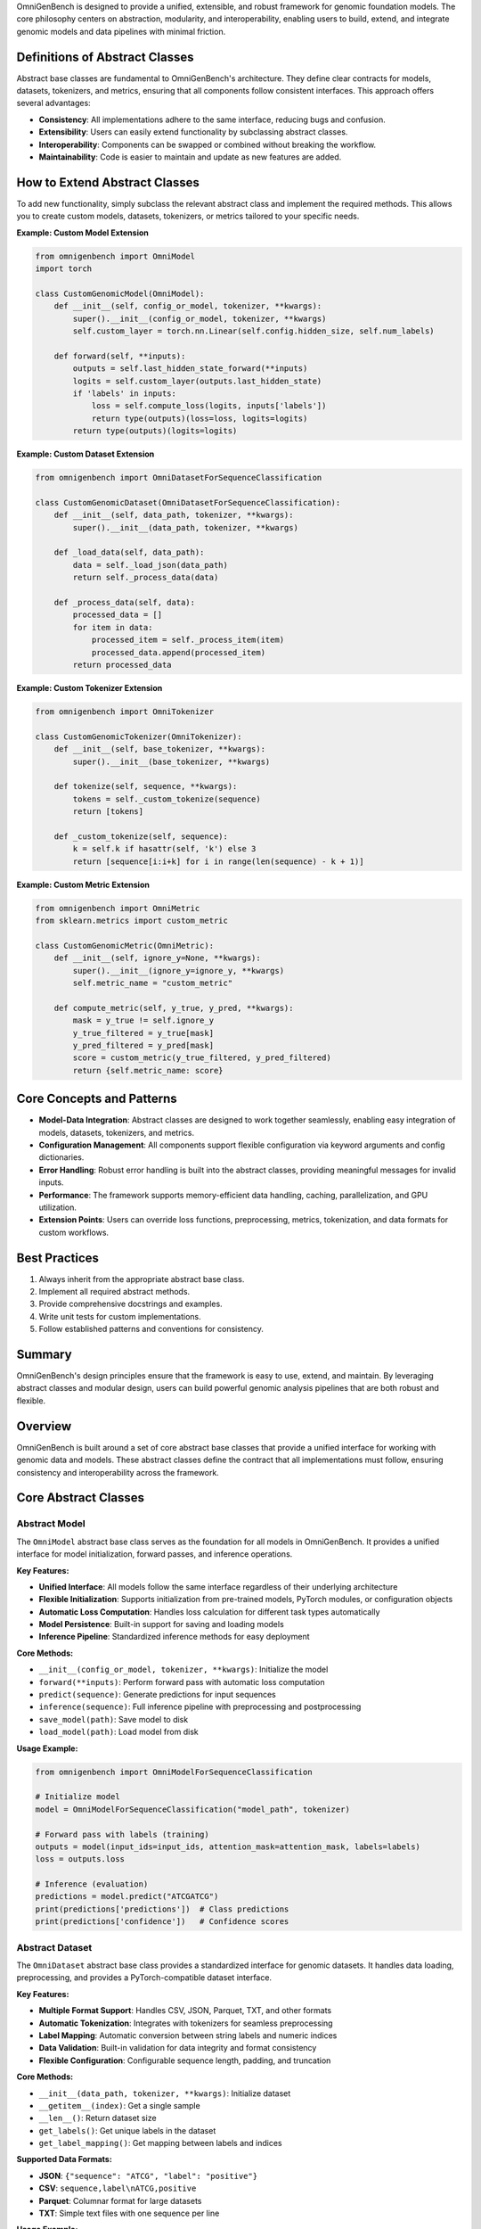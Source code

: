 .. Design Principles
.. =====================


OmniGenBench is designed to provide a unified, extensible, and robust framework for genomic foundation models. The core philosophy centers on abstraction, modularity, and interoperability, enabling users to build, extend, and integrate genomic models and data pipelines with minimal friction.

Definitions of Abstract Classes
-------------------------------
Abstract base classes are fundamental to OmniGenBench's architecture. They define clear contracts for models, datasets, tokenizers, and metrics, ensuring that all components follow consistent interfaces. This approach offers several advantages:

- **Consistency**: All implementations adhere to the same interface, reducing bugs and confusion.
- **Extensibility**: Users can easily extend functionality by subclassing abstract classes.
- **Interoperability**: Components can be swapped or combined without breaking the workflow.
- **Maintainability**: Code is easier to maintain and update as new features are added.

How to Extend Abstract Classes
------------------------------
To add new functionality, simply subclass the relevant abstract class and implement the required methods. This allows you to create custom models, datasets, tokenizers, or metrics tailored to your specific needs.

**Example: Custom Model Extension**

.. code-block:: python

    from omnigenbench import OmniModel
    import torch

    class CustomGenomicModel(OmniModel):
        def __init__(self, config_or_model, tokenizer, **kwargs):
            super().__init__(config_or_model, tokenizer, **kwargs)
            self.custom_layer = torch.nn.Linear(self.config.hidden_size, self.num_labels)

        def forward(self, **inputs):
            outputs = self.last_hidden_state_forward(**inputs)
            logits = self.custom_layer(outputs.last_hidden_state)
            if 'labels' in inputs:
                loss = self.compute_loss(logits, inputs['labels'])
                return type(outputs)(loss=loss, logits=logits)
            return type(outputs)(logits=logits)

**Example: Custom Dataset Extension**

.. code-block:: python

    from omnigenbench import OmniDatasetForSequenceClassification

    class CustomGenomicDataset(OmniDatasetForSequenceClassification):
        def __init__(self, data_path, tokenizer, **kwargs):
            super().__init__(data_path, tokenizer, **kwargs)

        def _load_data(self, data_path):
            data = self._load_json(data_path)
            return self._process_data(data)

        def _process_data(self, data):
            processed_data = []
            for item in data:
                processed_item = self._process_item(item)
                processed_data.append(processed_item)
            return processed_data

**Example: Custom Tokenizer Extension**

.. code-block:: python

    from omnigenbench import OmniTokenizer

    class CustomGenomicTokenizer(OmniTokenizer):
        def __init__(self, base_tokenizer, **kwargs):
            super().__init__(base_tokenizer, **kwargs)

        def tokenize(self, sequence, **kwargs):
            tokens = self._custom_tokenize(sequence)
            return [tokens]

        def _custom_tokenize(self, sequence):
            k = self.k if hasattr(self, 'k') else 3
            return [sequence[i:i+k] for i in range(len(sequence) - k + 1)]

**Example: Custom Metric Extension**

.. code-block:: python

    from omnigenbench import OmniMetric
    from sklearn.metrics import custom_metric

    class CustomGenomicMetric(OmniMetric):
        def __init__(self, ignore_y=None, **kwargs):
            super().__init__(ignore_y=ignore_y, **kwargs)
            self.metric_name = "custom_metric"

        def compute_metric(self, y_true, y_pred, **kwargs):
            mask = y_true != self.ignore_y
            y_true_filtered = y_true[mask]
            y_pred_filtered = y_pred[mask]
            score = custom_metric(y_true_filtered, y_pred_filtered)
            return {self.metric_name: score}

Core Concepts and Patterns
--------------------------
- **Model-Data Integration**: Abstract classes are designed to work together seamlessly, enabling easy integration of models, datasets, tokenizers, and metrics.
- **Configuration Management**: All components support flexible configuration via keyword arguments and config dictionaries.
- **Error Handling**: Robust error handling is built into the abstract classes, providing meaningful messages for invalid inputs.
- **Performance**: The framework supports memory-efficient data handling, caching, parallelization, and GPU utilization.
- **Extension Points**: Users can override loss functions, preprocessing, metrics, tokenization, and data formats for custom workflows.

Best Practices
--------------
1. Always inherit from the appropriate abstract base class.
2. Implement all required abstract methods.
3. Provide comprehensive docstrings and examples.
4. Write unit tests for custom implementations.
5. Follow established patterns and conventions for consistency.

Summary
-------
OmniGenBench's design principles ensure that the framework is easy to use, extend, and maintain. By leveraging abstract classes and modular design, users can build powerful genomic analysis pipelines that are both robust and flexible.

Overview
--------

OmniGenBench is built around a set of core abstract base classes that provide a unified interface for working with genomic data and models. These abstract classes define the contract that all implementations must follow, ensuring consistency and interoperability across the framework.

Core Abstract Classes
---------------------

Abstract Model
~~~~~~~~~~~~~~

The ``OmniModel`` abstract base class serves as the foundation for all models in OmniGenBench. It provides a unified interface for model initialization, forward passes, and inference operations.

**Key Features:**

- **Unified Interface**: All models follow the same interface regardless of their underlying architecture
- **Flexible Initialization**: Supports initialization from pre-trained models, PyTorch modules, or configuration objects
- **Automatic Loss Computation**: Handles loss calculation for different task types automatically
- **Model Persistence**: Built-in support for saving and loading models
- **Inference Pipeline**: Standardized inference methods for easy deployment

**Core Methods:**

- ``__init__(config_or_model, tokenizer, **kwargs)``: Initialize the model
- ``forward(**inputs)``: Perform forward pass with automatic loss computation
- ``predict(sequence)``: Generate predictions for input sequences
- ``inference(sequence)``: Full inference pipeline with preprocessing and postprocessing
- ``save_model(path)``: Save model to disk
- ``load_model(path)``: Load model from disk

**Usage Example:**

.. code-block:: python

    from omnigenbench import OmniModelForSequenceClassification
    
    # Initialize model
    model = OmniModelForSequenceClassification("model_path", tokenizer)
    
    # Forward pass with labels (training)
    outputs = model(input_ids=input_ids, attention_mask=attention_mask, labels=labels)
    loss = outputs.loss
    
    # Inference (evaluation)
    predictions = model.predict("ATCGATCG")
    print(predictions['predictions'])  # Class predictions
    print(predictions['confidence'])   # Confidence scores

Abstract Dataset
~~~~~~~~~~~~~~~~

The ``OmniDataset`` abstract base class provides a standardized interface for genomic datasets. It handles data loading, preprocessing, and provides a PyTorch-compatible dataset interface.

**Key Features:**

- **Multiple Format Support**: Handles CSV, JSON, Parquet, TXT, and other formats
- **Automatic Tokenization**: Integrates with tokenizers for seamless preprocessing
- **Label Mapping**: Automatic conversion between string labels and numeric indices
- **Data Validation**: Built-in validation for data integrity and format consistency
- **Flexible Configuration**: Configurable sequence length, padding, and truncation

**Core Methods:**

- ``__init__(data_path, tokenizer, **kwargs)``: Initialize dataset
- ``__getitem__(index)``: Get a single sample
- ``__len__()``: Return dataset size
- ``get_labels()``: Get unique labels in the dataset
- ``get_label_mapping()``: Get mapping between labels and indices

**Supported Data Formats:**

- **JSON**: ``{"sequence": "ATCG", "label": "positive"}``
- **CSV**: ``sequence,label\nATCG,positive``
- **Parquet**: Columnar format for large datasets
- **TXT**: Simple text files with one sequence per line

**Usage Example:**

.. code-block:: python

    from omnigenbench import OmniDatasetForSequenceClassification
    
    # Initialize dataset
    dataset = OmniDatasetForSequenceClassification(
        "data.json", 
        tokenizer, 
        max_length=512,
        label_column="label"
    )
    
    # Access data
    sample = dataset[0]
    print(sample['input_ids'].shape)      # torch.Size([512])
    print(sample['attention_mask'].shape) # torch.Size([512])
    print(sample['labels'])               # Label index
    
    # Get dataset info
    print(f"Dataset size: {len(dataset)}")
    print(f"Labels: {dataset.get_labels()}")

Abstract Tokenizer
~~~~~~~~~~~~~~~~~~

The ``OmniTokenizer`` abstract base class provides a unified interface for tokenizing genomic sequences. It wraps different tokenization strategies and provides consistent preprocessing options.

**Key Features:**

- **Consistent Interface**: Same interface across different tokenization strategies
- **Custom Wrapper Support**: Easy integration with custom tokenizer implementations
- **Special Token Handling**: Automatic handling of BOS, EOS, and other special tokens
- **Sequence Preprocessing**: Options for U/T conversion, whitespace addition, and more
- **Flexible Configuration**: Configurable tokenization parameters

**Core Methods:**

- ``__init__(base_tokenizer, **kwargs)``: Initialize tokenizer
- ``tokenize(sequence, **kwargs)``: Tokenize input sequence
- ``encode(sequence, **kwargs)``: Encode sequence to token IDs
- ``decode(token_ids, **kwargs)``: Decode token IDs back to sequence
- ``from_pretrained(model_name)``: Load pre-trained tokenizer

**Preprocessing Options:**

- **U/T Conversion**: Convert U to T or vice versa
- **Whitespace Addition**: Add spaces between nucleotides
- **Case Normalization**: Convert to uppercase or lowercase
- **Special Token Handling**: Add BOS, EOS, PAD tokens automatically

**Usage Example:**

.. code-block:: python

    from omnigenbench import OmniSingleNucleotideTokenizer
    
    # Initialize tokenizer
    tokenizer = OmniSingleNucleotideTokenizer.from_pretrained("model_name")
    
    # Tokenize sequence
    inputs = tokenizer("ATCGATCG", max_length=512, padding=True)
    print(inputs['input_ids'].shape)      # torch.Size([1, 512])
    print(inputs['attention_mask'].shape) # torch.Size([1, 512])
    
    # Decode tokens
    decoded = tokenizer.decode(inputs['input_ids'][0])
    print(decoded)  # "ATCGATCG"

Abstract Metric
~~~~~~~~~~~~~~~

The ``OmniMetric`` abstract base class provides a standardized interface for evaluation metrics. It integrates with scikit-learn metrics and provides consistent result formatting.

**Key Features:**

- **Scikit-learn Integration**: Leverages scikit-learn's comprehensive metric collection
- **Ignored Label Support**: Handles special labels like -100 for ignored tokens
- **Flexible Input Formats**: Accepts various input formats (lists, arrays, tensors)
- **Consistent Results**: Standardized result format across all metrics
- **Multi-task Support**: Support for multiple evaluation tasks

**Core Methods:**

- ``__init__(ignore_y=None, **kwargs)``: Initialize metric
- ``compute_metric(y_true, y_pred, **kwargs)``: Compute metric values
- ``format_results(results)``: Format results consistently
- ``get_metric_name()``: Get metric name for identification

**Supported Metric Types:**

- **Classification**: Accuracy, F1-score, Precision, Recall, AUC
- **Regression**: MSE, MAE, R², RMSE, MAPE
- **Ranking**: NDCG, MAP, MRR, Precision@k

**Usage Example:**

.. code-block:: python

    from omnigenbench import ClassificationMetric
    
    # Initialize metric
    metric = ClassificationMetric(ignore_y=-100)
    
    # Compute metrics
    y_true = [0, 1, 2, -100, 1]  # -100 is ignored
    y_pred = [0, 1, 1, 0, 1]
    
    results = metric.compute_metric(y_true, y_pred)
    print(results)
    # {
    #     'accuracy_score': 0.75,
    #     'f1_score': 0.8,
    #     'precision_score': 0.75,
    #     'recall_score': 0.67
    # }

Implementation Patterns
-----------------------

Model Implementation
~~~~~~~~~~~~~~~~~~~~

When implementing a new model, inherit from the appropriate abstract base class:

.. code-block:: python

    from omnigenbench import OmniModel
    
    class CustomGenomicModel(OmniModel):
        def __init__(self, config_or_model, tokenizer, **kwargs):
            super().__init__(config_or_model, tokenizer, **kwargs)
            # Add custom layers
            self.custom_classifier = torch.nn.Linear(
                self.config.hidden_size, 
                self.num_labels
            )
        
        def forward(self, **inputs):
            # Get base model outputs
            outputs = self.last_hidden_state_forward(**inputs)
            
            # Apply custom classifier
            logits = self.custom_classifier(outputs.last_hidden_state)
            
            # Handle loss computation
            if 'labels' in inputs:
                loss = self.compute_loss(logits, inputs['labels'])
                return type(outputs)(loss=loss, logits=logits)
            
            return type(outputs)(logits=logits)

Dataset Implementation
~~~~~~~~~~~~~~~~~~~~~~

For custom datasets, inherit from the appropriate dataset base class:

.. code-block:: python

    from omnigenbench import OmniDatasetForSequenceClassification
    
    class CustomGenomicDataset(OmniDatasetForSequenceClassification):
        def __init__(self, data_path, tokenizer, **kwargs):
            super().__init__(data_path, tokenizer, **kwargs)
            # Custom initialization logic
        
        def _load_data(self, data_path):
            # Custom data loading logic
            data = self._load_json(data_path)
            return self._process_data(data)
        
        def _process_data(self, data):
            # Custom data processing
            processed_data = []
            for item in data:
                # Custom processing logic
                processed_item = self._process_item(item)
                processed_data.append(processed_item)
            return processed_data

Tokenizer Implementation
~~~~~~~~~~~~~~~~~~~~~~~~

Custom tokenizers should inherit from the abstract tokenizer:

.. code-block:: python

    from omnigenbench import OmniTokenizer
    
    class CustomGenomicTokenizer(OmniTokenizer):
        def __init__(self, base_tokenizer, **kwargs):
            super().__init__(base_tokenizer, **kwargs)
            # Custom initialization
        
        def tokenize(self, sequence, **kwargs):
            # Custom tokenization logic
            tokens = self._custom_tokenize(sequence)
            return [tokens]
        
        def _custom_tokenize(self, sequence):
            # Implement custom tokenization strategy
            # Example: k-mer tokenization
            k = self.k if hasattr(self, 'k') else 3
            tokens = []
            for i in range(len(sequence) - k + 1):
                tokens.append(sequence[i:i+k])
            return tokens

Metric Implementation
~~~~~~~~~~~~~~~~~~~~~

Custom metrics should follow the abstract metric pattern:

.. code-block:: python

    from omnigenbench import OmniMetric
    from sklearn.metrics import custom_metric
    
    class CustomGenomicMetric(OmniMetric):
        def __init__(self, ignore_y=None, **kwargs):
            super().__init__(ignore_y=ignore_y, **kwargs)
            self.metric_name = "custom_metric"
        
        def compute_metric(self, y_true, y_pred, **kwargs):
            # Filter out ignored labels
            mask = y_true != self.ignore_y
            y_true_filtered = y_true[mask]
            y_pred_filtered = y_pred[mask]
            
            # Compute custom metric
            score = custom_metric(y_true_filtered, y_pred_filtered)
            
            return {self.metric_name: score}

Best Practices
--------------

1. **Inheritance**: Always inherit from the appropriate abstract base class
2. **Method Implementation**: Implement all required abstract methods
3. **Error Handling**: Provide meaningful error messages for invalid inputs
4. **Documentation**: Include comprehensive docstrings with examples
5. **Testing**: Write unit tests for all custom implementations
6. **Consistency**: Follow the established patterns and conventions

Common Patterns
---------------

Model-Data Integration
~~~~~~~~~~~~~~~~~~~~~~

The abstract classes are designed to work together seamlessly:

.. code-block:: python

    # Initialize components
    tokenizer = OmniSingleNucleotideTokenizer.from_pretrained("model_name")
    model = OmniModelForSequenceClassification("model_path", tokenizer)
    dataset = OmniDatasetForSequenceClassification("data.json", tokenizer)
    metric = ClassificationMetric()
    
    # Training loop
    for batch in dataset:
        outputs = model(**batch)
        loss = outputs.loss
        # Backward pass and optimization
    
    # Evaluation
    predictions = model.predict(test_sequences)
    results = metric.compute_metric(y_true, predictions['predictions'])

Configuration Management
~~~~~~~~~~~~~~~~~~~~~~~~

All components support flexible configuration:

.. code-block:: python

    # Model configuration
    model_config = {
        'max_length': 512,
        'num_labels': 2,
        'dropout': 0.1
    }
    
    # Dataset configuration
    dataset_config = {
        'max_length': 512,
    }
    
    # Tokenizer configuration
    tokenizer_config = {
        'convert_u_to_t': True,
        'add_whitespace': False,
        'lowercase': False
    }
    
    # Metric configuration
    metric_config = {
        'ignore_y': -100,
        'average': 'weighted'
    }

Error Handling
~~~~~~~~~~~~~~

Robust error handling is built into the abstract classes:

.. code-block:: python

    try:
        model = OmniModelForSequenceClassification("invalid_path", tokenizer)
    except FileNotFoundError:
        print("Model not found, please check the path")
    
    try:
        dataset = OmniDatasetForSequenceClassification("invalid_data.json", tokenizer)
    except ValueError as e:
        print(f"Invalid data format: {e}")
    
    try:
        metric = ClassificationMetric()
        results = metric.compute_metric(y_true, y_pred)
    except ValueError as e:
        print(f"Invalid inputs for metric computation: {e}")

Performance Considerations
--------------------------

1. **Memory Efficiency**: Use appropriate data types and batch sizes
2. **Caching**: Implement caching for expensive operations
3. **Parallelization**: Use multi-processing for data loading when possible
4. **GPU Utilization**: Ensure proper GPU memory management
5. **Profiling**: Monitor performance bottlenecks and optimize accordingly

Extension Points
----------------

The abstract classes provide several extension points for customization:

1. **Custom Loss Functions**: Override loss computation methods
2. **Custom Preprocessing**: Implement custom data preprocessing pipelines
3. **Custom Metrics**: Add new evaluation metrics
4. **Custom Tokenization**: Implement new tokenization strategies
5. **Custom Data Formats**: Add support for new data formats

This modular design allows for easy extension while maintaining consistency across the framework.
